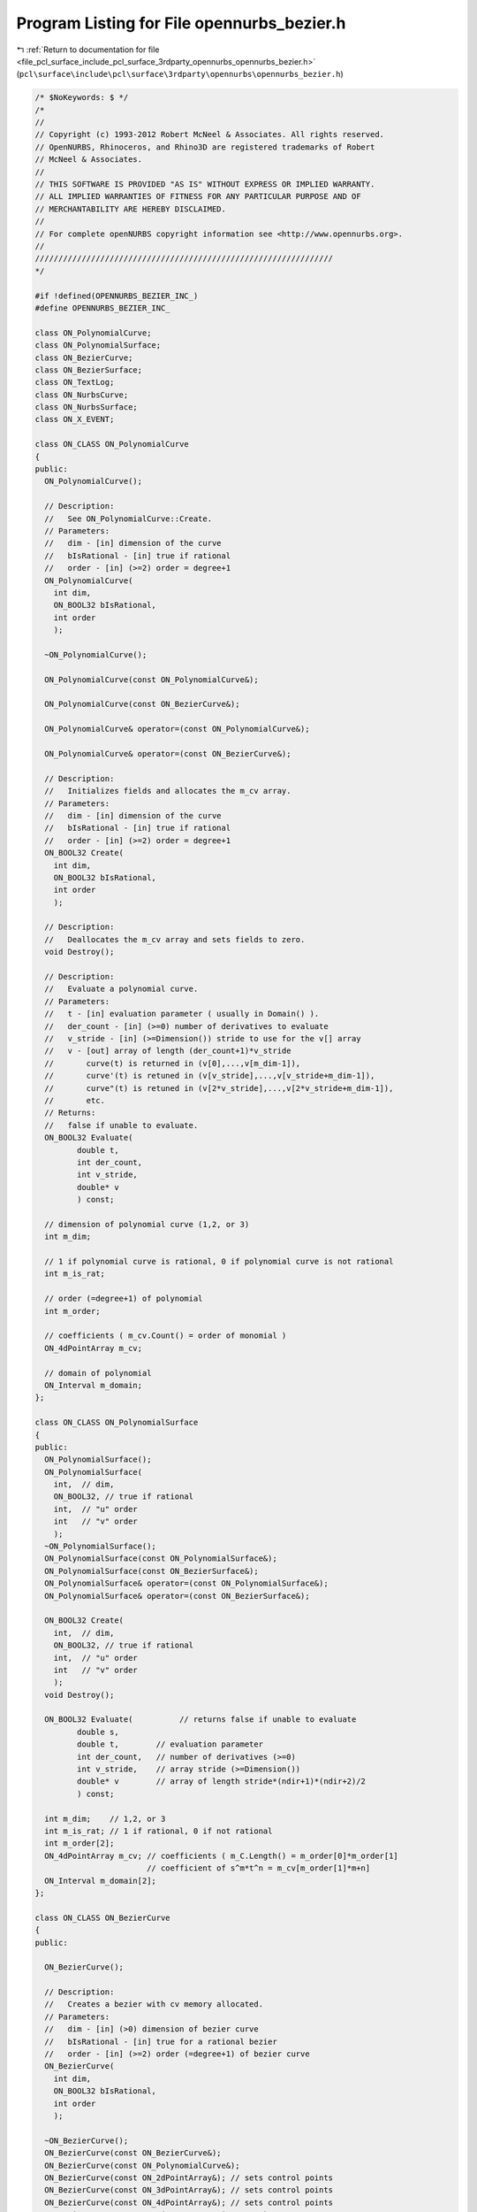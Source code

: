 
.. _program_listing_file_pcl_surface_include_pcl_surface_3rdparty_opennurbs_opennurbs_bezier.h:

Program Listing for File opennurbs_bezier.h
===========================================

|exhale_lsh| :ref:`Return to documentation for file <file_pcl_surface_include_pcl_surface_3rdparty_opennurbs_opennurbs_bezier.h>` (``pcl\surface\include\pcl\surface\3rdparty\opennurbs\opennurbs_bezier.h``)

.. |exhale_lsh| unicode:: U+021B0 .. UPWARDS ARROW WITH TIP LEFTWARDS

.. code-block:: cpp

   /* $NoKeywords: $ */
   /*
   //
   // Copyright (c) 1993-2012 Robert McNeel & Associates. All rights reserved.
   // OpenNURBS, Rhinoceros, and Rhino3D are registered trademarks of Robert
   // McNeel & Associates.
   //
   // THIS SOFTWARE IS PROVIDED "AS IS" WITHOUT EXPRESS OR IMPLIED WARRANTY.
   // ALL IMPLIED WARRANTIES OF FITNESS FOR ANY PARTICULAR PURPOSE AND OF
   // MERCHANTABILITY ARE HEREBY DISCLAIMED.
   //        
   // For complete openNURBS copyright information see <http://www.opennurbs.org>.
   //
   ////////////////////////////////////////////////////////////////
   */
   
   #if !defined(OPENNURBS_BEZIER_INC_)
   #define OPENNURBS_BEZIER_INC_
   
   class ON_PolynomialCurve;
   class ON_PolynomialSurface;
   class ON_BezierCurve;
   class ON_BezierSurface;
   class ON_TextLog;
   class ON_NurbsCurve;
   class ON_NurbsSurface;
   class ON_X_EVENT;
   
   class ON_CLASS ON_PolynomialCurve
   {
   public:
     ON_PolynomialCurve();
   
     // Description:
     //   See ON_PolynomialCurve::Create.
     // Parameters:
     //   dim - [in] dimension of the curve
     //   bIsRational - [in] true if rational
     //   order - [in] (>=2) order = degree+1
     ON_PolynomialCurve(
       int dim,
       ON_BOOL32 bIsRational,
       int order
       );
   
     ~ON_PolynomialCurve();
   
     ON_PolynomialCurve(const ON_PolynomialCurve&);
   
     ON_PolynomialCurve(const ON_BezierCurve&);
   
     ON_PolynomialCurve& operator=(const ON_PolynomialCurve&);
   
     ON_PolynomialCurve& operator=(const ON_BezierCurve&);
   
     // Description:
     //   Initializes fields and allocates the m_cv array. 
     // Parameters:
     //   dim - [in] dimension of the curve
     //   bIsRational - [in] true if rational
     //   order - [in] (>=2) order = degree+1
     ON_BOOL32 Create(
       int dim,
       ON_BOOL32 bIsRational,
       int order
       );
   
     // Description:
     //   Deallocates the m_cv array and sets fields to zero.
     void Destroy();
   
     // Description:
     //   Evaluate a polynomial curve.
     // Parameters:
     //   t - [in] evaluation parameter ( usually in Domain() ).
     //   der_count - [in] (>=0) number of derivatives to evaluate
     //   v_stride - [in] (>=Dimension()) stride to use for the v[] array
     //   v - [out] array of length (der_count+1)*v_stride
     //       curve(t) is returned in (v[0],...,v[m_dim-1]),
     //       curve'(t) is retuned in (v[v_stride],...,v[v_stride+m_dim-1]),
     //       curve"(t) is retuned in (v[2*v_stride],...,v[2*v_stride+m_dim-1]),
     //       etc.
     // Returns:
     //   false if unable to evaluate.
     ON_BOOL32 Evaluate(
            double t,
            int der_count,
            int v_stride,
            double* v
            ) const;
   
     // dimension of polynomial curve (1,2, or 3)
     int m_dim;
   
     // 1 if polynomial curve is rational, 0 if polynomial curve is not rational
     int m_is_rat;
   
     // order (=degree+1) of polynomial
     int m_order;
   
     // coefficients ( m_cv.Count() = order of monomial )
     ON_4dPointArray m_cv;
   
     // domain of polynomial
     ON_Interval m_domain;
   };
   
   class ON_CLASS ON_PolynomialSurface
   {
   public:
     ON_PolynomialSurface();
     ON_PolynomialSurface(
       int,  // dim,
       ON_BOOL32, // true if rational
       int,  // "u" order
       int   // "v" order
       );
     ~ON_PolynomialSurface();
     ON_PolynomialSurface(const ON_PolynomialSurface&);
     ON_PolynomialSurface(const ON_BezierSurface&);
     ON_PolynomialSurface& operator=(const ON_PolynomialSurface&);
     ON_PolynomialSurface& operator=(const ON_BezierSurface&);
   
     ON_BOOL32 Create(
       int,  // dim,
       ON_BOOL32, // true if rational
       int,  // "u" order
       int   // "v" order
       );
     void Destroy();
   
     ON_BOOL32 Evaluate(          // returns false if unable to evaluate
            double s, 
            double t,        // evaluation parameter
            int der_count,   // number of derivatives (>=0)
            int v_stride,    // array stride (>=Dimension())
            double* v        // array of length stride*(ndir+1)*(ndir+2)/2
            ) const;
   
     int m_dim;    // 1,2, or 3
     int m_is_rat; // 1 if rational, 0 if not rational
     int m_order[2];
     ON_4dPointArray m_cv; // coefficients ( m_C.Length() = m_order[0]*m_order[1]
                           // coefficient of s^m*t^n = m_cv[m_order[1]*m+n]
     ON_Interval m_domain[2];
   };
   
   class ON_CLASS ON_BezierCurve
   {
   public:
   
     ON_BezierCurve();
   
     // Description:
     //   Creates a bezier with cv memory allocated.
     // Parameters:
     //   dim - [in] (>0) dimension of bezier curve
     //   bIsRational - [in] true for a rational bezier
     //   order - [in] (>=2) order (=degree+1) of bezier curve
     ON_BezierCurve(
       int dim,
       ON_BOOL32 bIsRational,
       int order
       );
   
     ~ON_BezierCurve();
     ON_BezierCurve(const ON_BezierCurve&);
     ON_BezierCurve(const ON_PolynomialCurve&);
     ON_BezierCurve(const ON_2dPointArray&); // sets control points
     ON_BezierCurve(const ON_3dPointArray&); // sets control points
     ON_BezierCurve(const ON_4dPointArray&); // sets control points
     ON_BezierCurve& operator=(const ON_BezierCurve&);
     ON_BezierCurve& operator=(const ON_PolynomialCurve&);
   
   
     ON_BezierCurve& operator=(const ON_2dPointArray&); // sets control points
     ON_BezierCurve& operator=(const ON_3dPointArray&); // sets control points
     ON_BezierCurve& operator=(const ON_4dPointArray&); // sets control points
   
     bool IsValid() const;
   
     void Dump( ON_TextLog& ) const; // for debugging
   
     // Returns:
     //   Dimension of bezier.
     int Dimension() const;
   
     // Description:
     //   Creates a bezier with cv memory allocated.
     // Parameters:
     //   dim - [in] (>0) dimension of bezier curve
     //   bIsRational - [in] true for a rational bezier
     //   order - [in] (>=2) order (=degree+1) of bezier curve
     // Returns:
     //   true if successful.
     bool Create(
       int dim,
       ON_BOOL32 bIsRational,
       int order
       );
   
     // Description:
     //   Deallocates m_cv memory.
     void Destroy();
   
     void EmergencyDestroy(); // call if memory used by ON_NurbsCurve becomes invalid
   
     // Description:
     //   Loft a bezier curve through a list of points.
     // Parameters:
     //   points - [in] an array of 2 or more points to interpolate
     // Returns:
     //   true if successful
     // Remarks:
     //   The result has order = points.Count() and the loft uses the 
     //   uniform parameterizaton curve( i/(points.Count()-1) ) = points[i].
     bool Loft( 
       const ON_3dPointArray& points
       );
   
     // Description:
     //   Loft a bezier curve through a list of points.
     // Parameters:
     //   pt_dim - [in] dimension of points to interpolate
     //   pt_count - [in] number of points (>=2)
     //   pt_stride - [in] (>=pt_dim) pt[] array stride
     //   pt - [in] array of points
     //   t_stride - [in] (>=1) t[] array stride
     //   t - [in] strictly increasing array of interpolation parameters
     // Returns:
     //   true if successful
     // Remarks:
     //   The result has order = points.Count() and the loft uses the 
     //   parameterizaton curve( t[i] ) = points[i].
     bool Loft(
       int pt_dim,
       int pt_count,
       int pt_stride,
       const double* pt,
       int t_stride,
       const double* t
       );
   
     // Description:
     //   Gets bounding box.
     // Parameters:
     //   box_min - [out] minimum corner of axis aligned bounding box
     //       The box_min[] array must have size m_dim.
     //   box_max - [out] maximum corner of axis aligned bounding box
     //       The box_max[] array must have size m_dim.
     //   bGrowBox - [in] if true, input box_min/box_max must be set
     //      to valid bounding box corners and this box is enlarged to
     //      be the union of the input box and the bezier's bounding
     //      box.
     // Returns:
     //   true if successful.
     bool GetBBox( // returns true if successful
            double* box_min,
            double* box_max,
            int bGrowBox = false
            ) const;
   
     // Description:
     //   Gets bounding box.
     // Parameters:
     //   bbox - [out] axis aligned bounding box returned here.
     //   bGrowBox - [in] if true, input bbox must be a valid
     //      bounding box and this box is enlarged to
     //      be the union of the input box and the 
     //      bezier's bounding box.
     // Returns:
     //   true if successful.
     bool GetBoundingBox(
            ON_BoundingBox& bbox,
            int bGrowBox = false
            ) const;
   
     // Description:
     //   Gets bounding box.
     // Returns:
     //   Axis aligned bounding box.
     ON_BoundingBox BoundingBox() const;
   
     /*
     Description:
       Get tight bounding box of the bezier.
     Parameters:
       tight_bbox - [in/out] tight bounding box
       bGrowBox -[in]  (default=false)     
         If true and the input tight_bbox is valid, then returned
         tight_bbox is the union of the input tight_bbox and the 
         tight bounding box of the bezier curve.
       xform -[in] (default=NULL)
         If not NULL, the tight bounding box of the transformed
         bezier is calculated.  The bezier curve is not modified.
     Returns:
       True if the returned tight_bbox is set to a valid 
       bounding box.
     */
     bool GetTightBoundingBox( 
         ON_BoundingBox& tight_bbox, 
         int bGrowBox = false,
         const ON_Xform* xform = 0
         ) const;
   
     // Description:
     //   Transform the bezier.
     // Parameters:
     //   xform - [in] transformation to apply to bezier
     // Returns:
     //   true if successful.  false if bezier is invalid
     //   and cannot be transformed.
     bool Transform( 
            const ON_Xform& xform
            );
   
     // Description:
     //   Rotates the bezier curve about the specified axis.  A positive
     //   rotation angle results in a counter-clockwise rotation
     //   about the axis (right hand rule).
     // Parameters:
     //   sin_angle - [in] sine of rotation angle
     //   cos_angle - [in] sine of rotation angle
     //   rotation_axis - [in] direction of the axis of rotation
     //   rotation_center - [in] point on the axis of rotation
     // Returns:
     //   true if bezier curve successfully rotated
     // Remarks:
     //   Uses ON_BezierCurve::Transform() function to calculate the result.
     bool Rotate(
           double sin_angle,
           double cos_angle,
           const ON_3dVector& rotation_axis,
           const ON_3dPoint& rotation_center
           );
   
     // Description:
     //   Rotates the bezier curve about the specified axis.  A positive
     //   rotation angle results in a counter-clockwise rotation
     //   about the axis (right hand rule).
     // Parameters:
     //   rotation_angle - [in] angle of rotation in radians
     //   rotation_axis - [in] direction of the axis of rotation
     //   rotation_center - [in] point on the axis of rotation
     // Returns:
     //   true if bezier curve successfully rotated
     // Remarks:
     //   Uses ON_BezierCurve::Transform() function to calculate the result.
     bool Rotate(
           double rotation_angle,
           const ON_3dVector& rotation_axis,
           const ON_3dPoint& rotation_center
           );
   
     // Description:
     //   Translates the bezier curve along the specified vector.
     // Parameters:
     //   translation_vector - [in] translation vector
     // Returns:
     //   true if bezier curve successfully translated
     // Remarks:
     //   Uses ON_BezierCurve::Transform() function to calculate the result.
     bool Translate( 
       const ON_3dVector& translation_vector
       );
   
     // Description:
     //   Scales the bezier curve by the specified facotor.  The scale is
     //   centered at the origin.
     // Parameters:
     //   scale_factor - [in] scale factor
     // Returns:
     //   true if bezier curve successfully scaled
     // Remarks:
     //   Uses ON_BezierCurve::Transform() function to calculate the result.
     bool Scale( 
       double scale_factor
       );
   
     // Returns:
     //   Domain of bezier (always [0,1]).
     ON_Interval Domain() const;
   
     // Description:
     //   Reverses bezier by reversing the order
     //   of the control points.
     bool Reverse();
   
     // Description:
     //   Evaluate point at a parameter.
     // Parameters:
     //   t - [in] evaluation parameter
     // Returns:
     //   Point (location of curve at the parameter t).
     ON_3dPoint  PointAt( 
                   double t 
                   ) const;
   
     // Description:
     //   Evaluate first derivative at a parameter.
     // Parameters:
     //   t - [in] evaluation parameter
     // Returns:
     //   First derivative of the curve at the parameter t.
     // Remarks:
     //   No error handling.
     // See Also:
     //   ON_Curve::Ev1Der
     ON_3dVector DerivativeAt(
                   double t 
                   ) const;
   
     // Description:
     //   Evaluate unit tangent vector at a parameter.
     // Parameters:
     //   t - [in] evaluation parameter
     // Returns:
     //   Unit tangent vector of the curve at the parameter t.
     // Remarks:
     //   No error handling.
     // See Also:
     //   ON_Curve::EvTangent
     ON_3dVector TangentAt(
                   double t 
                   ) const;
   
     // Description:
     //   Evaluate the curvature vector at a parameter.
     // Parameters:
     //   t - [in] evaluation parameter
     // Returns:
     //   curvature vector of the curve at the parameter t.
     // Remarks:
     //   No error handling.
     // See Also:
     //   ON_Curve::EvCurvature
     ON_3dVector CurvatureAt(
                   double t
                   ) const;
   
     // Description:
     //   Evaluate point at a parameter with error checking.
     // Parameters:
     //   t - [in] evaluation parameter
     //   point - [out] value of curve at t
     // Returns:
     //   false if unable to evaluate.
     bool EvPoint(
            double t,
            ON_3dPoint& point
            ) const;
   
     // Description:
     //   Evaluate first derivative at a parameter with error checking.
     // Parameters:
     //   t - [in] evaluation parameter
     //   point - [out] value of curve at t
     //   first_derivative - [out] value of first derivative at t
     // Returns:
     //   false if unable to evaluate.
     bool Ev1Der(
            double t,
            ON_3dPoint& point,
            ON_3dVector& first_derivative
            ) const;
   
     // Description:
     //   Evaluate second derivative at a parameter with error checking.
     // Parameters:
     //   t - [in] evaluation parameter
     //   point - [out] value of curve at t
     //   first_derivative - [out] value of first derivative at t
     //   second_derivative - [out] value of second derivative at t
     // Returns:
     //   false if unable to evaluate.
     bool Ev2Der(
            double t,
            ON_3dPoint& point,
            ON_3dVector& first_derivative,
            ON_3dVector& second_derivative
            ) const;
   
     /*
     Description:
       Evaluate unit tangent at a parameter with error checking.
     Parameters:
       t - [in] evaluation parameter
       point - [out] value of curve at t
       tangent - [out] value of unit tangent
     Returns:
       false if unable to evaluate.
     See Also:
       ON_Curve::TangentAt
       ON_Curve::Ev1Der
     */
     bool EvTangent(
            double t,
            ON_3dPoint& point,
            ON_3dVector& tangent
            ) const;
   
     /*
     Description:
       Evaluate unit tangent and curvature at a parameter with error checking.
     Parameters:
       t - [in] evaluation parameter
       point - [out] value of curve at t
       tangent - [out] value of unit tangent
       kappa - [out] value of curvature vector
     Returns:
       false if unable to evaluate.
     */
     bool EvCurvature(
            double t,
            ON_3dPoint& point,
            ON_3dVector& tangent,
            ON_3dVector& kappa
            ) const;
   
     // Description:
     //   Evaluate a bezier.
     // Parameters:
     //   t - [in] evaluation parameter (usually 0 <= t <= 1)
     //   der_count - [in] (>=0) number of derivatives to evaluate
     //   v_stride - [in] (>=m_dim) stride to use for the v[] array
     //   v - [out] array of length (der_count+1)*v_stride
     //       bez(t) is returned in (v[0],...,v[m_dim-1]),
     //       bez'(t) is retuned in (v[v_stride],...,v[v_stride+m_dim-1]),
     //       bez"(t) is retuned in (v[2*v_stride],...,v[2*v_stride+m_dim-1]),
     //       etc.
     // Returns:
     //   true if successful
     bool Evaluate(
            double t,
            int der_count,
            int v_stride,
            double* v
            ) const;
   
     // Description:
     //   Get ON_NurbsCurve form of a bezier.
     // Parameters:
     //   nurbs_curve - [out] NURBS curve form of a bezier.
     //       The domain is [0,1].
     // Returns:
     //   true if successful
     bool GetNurbForm( 
       ON_NurbsCurve& nurbs_curve
       ) const;
   
     // Returns:
     //   true if bezier is rational.
     bool IsRational() const;
     
     // Returns:
     //   Number of doubles per control vertex.
     //   (= IsRational() ? Dim()+1 : Dim())
     int CVSize() const;
   
     // Returns:
     //   Number of control vertices in the bezier.
     //   This is always the same as the order of the bezier.
     int CVCount() const;
     
     // Returns:
     //   Order of the bezier. (order=degree+1)
     int Order() const;        // order = degree + 1
     
     // Returns:
     //   Degree of the bezier. (degree=order-1)
     int Degree() const;
   
     /*
     Description:
       Expert user function to get a pointer to control vertex
       memory.  If you are not an expert user, please use
       ON_BezierCurve::GetCV( ON_3dPoint& ) or 
       ON_BezierCurve::GetCV( ON_4dPoint& ).
     Parameters:
       cv_index - [in] (0 <= cv_index < m_order)
     Returns:
       Pointer to control vertex.
     Remarks:
       If the Bezier curve is rational, the format of the 
       returned array is a homogeneos rational point with
       length m_dim+1.  If the Bezier curve is not rational, 
       the format of the returned array is a nonrational 
       euclidean point with length m_dim.
     See Also
       ON_BezierCurve::CVStyle
       ON_BezierCurve::GetCV
       ON_BezierCurve::Weight
     */
     double* CV(
           int cv_index
           ) const;
   
     /*
     Description:
       Returns the style of control vertices in the m_cv array.
     Returns:
       @untitled table
       ON::not_rational                m_is_rat is false
       ON::homogeneous_rational        m_is_rat is true
     */
     ON::point_style CVStyle() const;
   
     // Parameters:
     //   cv_index - [in] control vertex index (0<=i<m_order)
     // Returns:
     //   Weight of the i-th control vertex.
     double Weight(
           int cv_index
           ) const;
   
     // Description:
     //   Set weight of a control vertex.
     // Parameters:
     //   cv_index - [in] control vertex index (0 <= cv_index < m_order)
     //   weight - [in] weight
     // Returns:
     //   true if the weight can be set.  If weight is not 1 and
     //   the bezier is not rational, then false is returned.
     //   Use ON_BezierCurve::MakeRational to make a bezier curve
     //   rational.
     // See Also:
     //   ON_BezierCurve::SetCV, ON_BezierCurve::MakeRational,
     //   ON_BezierCurve::IsRational, ON_BezierCurve::Weight
     bool SetWeight(
           int cv_index,
           double weight
           );
   
     // Description:
     //   Set control vertex
     // Parameters:
     //   cv_index - [in] control vertex index (0 <= cv_index < m_order)
     //   pointstyle - [in] specifes what kind of values are passed
     //      in the cv array.
     //        ON::not_rational 
     //          cv[] is an array of length m_dim that defines
     //          a euclidean (world coordinate) point
     //        ON::homogeneous_rational
     //          cv[] is an array of length (m_dim+1) that defines
     //          a rational homogeneous point.
     //        ON::euclidean_rational
     //          cv[] is an array of length (m_dim+1).  The first
     //          m_dim values define the euclidean (world coordinate) 
     //          location of the point.  cv[m_dim] is the weight
     //        ON::intrinsic_point_style
     //          If m_is_rat is true, cv[] has ON::homogeneous_rational
     //          point style.  If m_is_rat is false, cv[] has 
     //          ON::not_rational point style.
     //   cv - [in] array with control vertex value.
     // Returns:
     //   true if the point can be set.
     bool SetCV(
           int cv_index,
           ON::point_style pointstyle,
           const double* cv
           );
   
     // Description:
     //   Set location of a control vertex.
     // Parameters:
     //   cv_index - [in] control vertex index (0 <= cv_index < m_order)
     //   point - [in] control vertex location.  If the bezier
     //      is rational, the weight will be set to 1.
     // Returns:
     //   true if successful.
     // See Also:
     //   ON_BezierCurve::CV, ON_BezierCurve::SetCV,
     //   ON_BezierCurve::SetWeight, ON_BezierCurve::Weight
     bool SetCV(
           int cv_index,
           const ON_3dPoint& point
           );
   
     // Description:
     //   Set value of a control vertex.
     // Parameters:
     //   cv_index - [in] control vertex index (0 <= cv_index < m_order)
     //   point - [in] control vertex value.  If the bezier
     //      is not rational, the euclidean location of
     //      homogenoeous point will be used.
     // Returns:
     //   true if successful.
     // See Also:
     //   ON_BezierCurve::CV, ON_BezierCurve::SetCV,
     //   ON_BezierCurve::SetWeight, ON_BezierCurve::Weight
     bool SetCV(
           int cv_index,
           const ON_4dPoint& point
           );
   
     // Description:
     //   Get location of a control vertex.
     // Parameters:
     //   cv_index - [in] control vertex index (0 <= cv_index < m_order)
     //   pointstyle - [in] specifes what kind of values to get
     //        ON::not_rational 
     //          cv[] is an array of length m_dim that defines
     //          a euclidean (world coordinate) point
     //        ON::homogeneous_rational
     //          cv[] is an array of length (m_dim+1) that defines
     //          a rational homogeneous point.
     //        ON::euclidean_rational
     //          cv[] is an array of length (m_dim+1).  The first
     //          m_dim values define the euclidean (world coordinate) 
     //          location of the point.  cv[m_dim] is the weight
     //        ON::intrinsic_point_style
     //          If m_is_rat is true, cv[] has ON::homogeneous_rational
     //          point style.  If m_is_rat is false, cv[] has 
     //          ON::not_rational point style.
     //   cv - [out] array with control vertex value.
     // Returns:
     //   true if successful.  false if cv_index is invalid.
     bool GetCV(
           int cv_index,
           ON::point_style pointstyle,
           double* cv
           ) const;
   
     // Description:
     //   Get location of a control vertex.
     // Parameters:
     //   cv_index - [in] control vertex index (0 <= cv_index < m_order)
     //   point - [out] Location of control vertex.  If the bezier
     //      is rational, the euclidean location is returned.
     // Returns:
     //   true if successful.
     bool GetCV(
           int cv_index,
           ON_3dPoint& point
           ) const;
   
     // Description:
     //   Get value of a control vertex.
     // Parameters:
     //   cv_index - [in] control vertex index (0 <= cv_index < m_order)
     //   point - [out] Homogenous value of control vertex.
     //      If the bezier is not rational, the weight is 1.
     // Returns:
     //   true if successful.
     bool GetCV(
           int cv_index,
           ON_4dPoint& point
           ) const;
   
     // Description:
     //   Zeros control vertices and, if rational, sets weights to 1.
     bool ZeroCVs(); 
   
     // Description:
     //   Make beizer rational.
     // Returns:
     //   true if successful.
     // See Also:
     //   ON_Bezier::MakeNonRational
     bool MakeRational();
   
     // Description:
     //   Make beizer not rational by setting all control
     //   vertices to their euclidean locations and setting
     //   m_is_rat to false.
     // See Also:
     //   ON_Bezier::MakeRational
     bool MakeNonRational();
   
     // Description:
     //   Increase degree of bezier.
     // Parameters:
     //   desired_degree - [in]
     // Returns:
     //   true if successful.  false if desired_degree < current degree.
     bool IncreaseDegree(
             int desired_degree
             );
   
     // Description:
     //   Change dimension of bezier.
     // Parameters:
     //   desired_dimension - [in]
     // Returns:
     //   true if successful.  false if desired_dimension < 1
     bool ChangeDimension(
             int desired_dimension
             );
   
     /////////////////////////////////////////////////////////////////
     // Tools for managing CV and knot memory
   
     // Description:
     //   Make sure m_cv array has a certain length.
     // Parameters:
     //   desired_cv_capacity - [in] minimum length of m_cv array.
     // Returns:
     //   true if successful.
     bool ReserveCVCapacity(
       int desired_cv_capacity
       );
   
     // Description:
     //   Trims (or extends) the bezier so the bezier so that the 
     //   result starts bezier(interval[0]) and ends at 
     //   bezier(interval[1]) (Evaluation performed on input bezier.)
     // Parameters:
     //   interval -[in]
     // Example:
     //   An interval of [0,1] leaves the bezier unchanged.  An
     //   interval of [0.5,1] would trim away the left half.  An
     //   interval of [0.0,2.0] would extend the right end.
     bool Trim( 
       const ON_Interval& interval 
       );
   
     // Description:
     //   Split() divides the Bezier curve at the specified parameter.
     //   The parameter must satisfy 0 < t < 1.  You may pass *this as
     //   one of the curves to be returned.
     // Parameters:
     //   t - [in] (0 < t < 1 ) parameter to split at
     //   left_side - [out]
     //   right_side - [out]  
     // Example:
     //       ON_BezierCurve crv = ...;
     //       ON_BezierCurve right_side;
     //       crv.Split( 0.5, crv, right_side );
     //   would split crv at the 1/2, put the left side in crv,
     //   and return the right side in right_side.
     bool Split( 
            double t,
            ON_BezierCurve& left_side,
            ON_BezierCurve& right_side
            ) const;
   
     // Description:
     //   returns the length of the control polygon
     double ControlPolygonLength() const;
   
     /*
     Description:
       Use a linear fractional tranformation for [0,1] to reparameterize
       the bezier.  The locus of the curve is not changed, but the
       parameterization is changed.
     Parameters:
       c - [in]
         reparameterization constant (generally speaking, c should be > 0).
         If c != 1, then the returned bezier will be rational.
     Returns:
       true if successful.
     Remarks:
       The reparameterization is performed by composing the input Bezier with
       the function lambda: [0,1] -> [0,1] given by
   
             t ->  c*t / ( (c-1)*t + 1 )
   
       Note that lambda(0) = 0, lambda(1) = 1, lambda'(t) > 0, 
       lambda'(0) = c and lambda'(1) = 1/c.
   
       If the input Bezier has control vertices {B_0, ..., B_d}, then the 
       output Bezier has control vertices 
   
             (B_0, ... c^i * B_i, ..., c^d * B_d).
   
       To derive this formula, simply compute the i-th Bernstein polynomial
       composed with lambda().
   
       The inverse parameterization is given by 1/c.  That is, the 
       cumulative effect of the two calls
   
             Reparameterize(c)
             Reparameterize(1.0/c)
   
       is to leave the bezier unchanged.
     See Also:
       ON_Bezier::ScaleConrolPoints
     */
     bool Reparameterize(
             double c
             );
   
     // misspelled function name is obsolete
     ON_DEPRECATED bool Reparametrize(double);
   
     /*
     Description:
       Scale a rational Bezier's control vertices to set a weight to a 
       specified value.
     Parameters:
       i - [in] (0 <= i < order)
       w - [in] w != 0.0
     Returns:
       True if successful.  The i-th control vertex will have weight w.
     Remarks:
       Each control point is multiplied by w/w0, where w0 is the
       input value of Weight(i).
     See Also:
       ON_Bezier::Reparameterize
       ON_Bezier::ChangeWeights
     */
     bool ScaleConrolPoints( 
             int i, 
             double w
             );
   
     /*
     Description:
       Use a combination of scaling and reparameterization to set two 
       rational Bezier weights to specified values.
     Parameters:
       i0 - [in] control point index (0 <= i0 < order, i0 != i1)
       w0 - [in] Desired weight for i0-th control point
       i1 - [in] control point index (0 <= i1 < order, i0 != i1)
       w1 - [in] Desired weight for i1-th control point
     Returns:
       True if successful.  The returned bezier has the same locus but
       probably has a different parameterization.
     Remarks:
       The i0-th cv will have weight w0 and the i1-rst cv will have 
       weight w1.  If v0 and v1 are the cv's input weights, 
       then  v0, v1, w0 and w1 must all be nonzero, and w0*v0 
       and w1*v1 must have the same sign.
   
       The equations
   
             s * r^i0 = w0/v0
             s * r^i1 = w1/v1
   
       determine the scaling and reparameterization necessary to 
       change v0,v1 to w0,w1. 
   
       If the input Bezier has control vertices 
       
             (B_0, ..., B_d),
   
       then the output Bezier has control vertices 
       
             (s*B_0, ... s*r^i * B_i, ..., s*r^d * B_d).
     See Also:
       ON_Bezier::Reparameterize
       ON_Bezier::ScaleConrolPoints
     */
     bool ChangeWeights(
             int i0, 
             double w0, 
             int i1, 
             double w1
             );
   
     /////////////////////////////////////////////////////////////////
     // Implementation
   public:
     // NOTE: These members are left "public" so that expert users may efficiently
     //       create bezier curves using the default constructor and borrow the
     //       knot and CV arrays from their native NURBS representation.
     //       No technical support will be provided for users who access these
     //       members directly.  If you can't get your stuff to work, then use
     //       the constructor with the arguments and the SetKnot() and SetCV()
     //       functions to fill in the arrays.
   
   
     // dimension of bezier (>=1)
     int m_dim;
   
     // 1 if bezier is rational, 0 if bezier is not rational
     int m_is_rat;
   
     // order = degree+1
     int m_order;
   
     // Number of doubles per cv ( >= ((m_is_rat)?m_dim+1:m_dim) )
     int m_cv_stride;
   
     // The i-th cv begins at cv[i*m_cv_stride].
     double* m_cv;
   
     // Number of doubles in m_cv array.  If m_cv_capacity is zero
     // and m_cv is not NULL, an expert user is managing the m_cv
     // memory.  ~ON_BezierCurve will not deallocate m_cv unless
     // m_cv_capacity is greater than zero.
     int m_cv_capacity;
   
   #if 8 == ON_SIZEOF_POINTER
     // pad to a multiple of 8 bytes so custom allocators
     // will keep m_cv aligned and tail-padding reuse will
     // not be an issue.
     int m_reserved_ON_BezierCurve;
   #endif
   };
   
   
   class ON_CLASS ON_BezierSurface
   {
   public:
     ON_BezierSurface();
     ON_BezierSurface(
       int dim,
       int is_rat,
       int order0,
       int order1
       );
   
     ~ON_BezierSurface();
     ON_BezierSurface(const ON_BezierSurface&);
     ON_BezierSurface(const ON_PolynomialSurface&);
     ON_BezierSurface& operator=(const ON_BezierSurface&);
     ON_BezierSurface& operator=(const ON_PolynomialSurface&);
   
     bool IsValid() const;
     void Dump( ON_TextLog& ) const; // for debugging
     int Dimension() const;
   
     bool Create(
       int dim,
       int is_rat,
       int order0,
       int order1
       );
   
     void Destroy();
     void EmergencyDestroy(); // call if memory used by ON_NurbsCurve becomes invalid
   
     /*
     Description:
       Loft a bezier surface through a list of bezier curves.
     Parameters:
       curve_list - [in]  list of curves that have the same degree.
     Returns:
       True if successful.
     */
     bool Loft( const ON_ClassArray<ON_BezierCurve>& curve_list );
   
     /*
     Description:
       Loft a bezier surface through a list of bezier curves.
     Parameters:
       curve_count - [in] number of curves in curve_list
       curve_list - [in]  array of pointers to curves that have the same degree.
     Returns:
       True if successful.
     */
     bool Loft( 
       int count, 
       const ON_BezierCurve* const* curve_list 
       );
   
     bool GetBBox(        // returns true if successful
            double*,      // minimum
            double*,      // maximum
            int bGrowBox = false  // true means grow box
            ) const;
   
     bool GetBoundingBox(
           ON_BoundingBox& bbox,
           int bGrowBox
           ) const;
   
     ON_BoundingBox BoundingBox() const;
   
     bool Transform( 
            const ON_Xform&
            );
   
     // Description:
     //   Rotates the bezier surface about the specified axis.  A positive
     //   rotation angle results in a counter-clockwise rotation
     //   about the axis (right hand rule).
     // Parameters:
     //   sin_angle - [in] sine of rotation angle
     //   cos_angle - [in] sine of rotation angle
     //   rotation_axis - [in] direction of the axis of rotation
     //   rotation_center - [in] point on the axis of rotation
     // Returns:
     //   true if bezier surface successfully rotated
     // Remarks:
     //   Uses ON_BezierSurface::Transform() function to calculate the result.
     bool Rotate(
           double sin_angle,
           double cos_angle,
           const ON_3dVector& rotation_axis,
           const ON_3dPoint& rotation_center
           );
   
     // Description:
     //   Rotates the bezier surface about the specified axis.  A positive
     //   rotation angle results in a counter-clockwise rotation
     //   about the axis (right hand rule).
     // Parameters:
     //   rotation_angle - [in] angle of rotation in radians
     //   rotation_axis - [in] direction of the axis of rotation
     //   rotation_center - [in] point on the axis of rotation
     // Returns:
     //   true if bezier surface successfully rotated
     // Remarks:
     //   Uses ON_BezierSurface::Transform() function to calculate the result.
     bool Rotate(
           double rotation_angle,
           const ON_3dVector& rotation_axis,
           const ON_3dPoint& rotation_center
           );
   
     // Description:
     //   Translates the bezier surface along the specified vector.
     // Parameters:
     //   translation_vector - [in] translation vector
     // Returns:
     //   true if bezier surface successfully translated
     // Remarks:
     //   Uses ON_BezierSurface::Transform() function to calculate the result.
     bool Translate( 
       const ON_3dVector& translation_vector
       );
   
     // Description:
     //   Scales the bezier surface by the specified facotor.  The scale is
     //   centered at the origin.
     // Parameters:
     //   scale_factor - [in] scale factor
     // Returns:
     //   true if bezier surface successfully scaled
     // Remarks:
     //   Uses ON_BezierSurface::Transform() function to calculate the result.
     bool Scale( 
       double scale_factor
       );
   
     ON_Interval Domain(
       int // 0 = "u" domain, 1 = "v" domain
       ) const;
   
     bool Reverse( int );  // reverse parameterizatrion
                           // Domain changes from [a,b] to [-b,-a]
     
     bool Transpose(); // transpose surface parameterization (swap "s" and "t")
   
     bool Evaluate( // returns false if unable to evaluate
            double, double, // evaluation parameter
            int,            // number of derivatives (>=0)
            int,            // array stride (>=Dimension())
            double*         // array of length stride*(ndir+1)*(ndir+2)/2
            ) const;
   
     ON_3dPoint PointAt(double s, double t) const;
   
     bool GetNurbForm( ON_NurbsSurface& ) const;
   
     bool IsRational() const;  // true if NURBS curve is rational
     
     int CVSize() const;       // number of doubles per control vertex 
                   // = IsRational() ? Dim()+1 : Dim()
     
     int Order(        // order = degree + 1
           int // dir
           ) const;
     
     int Degree(       // degree = order - 1
           int // dir
           ) const;
   
     /*
     Description:
       Expert user function to get a pointer to control vertex
       memory.  If you are not an expert user, please use
       ON_BezierSurface::GetCV( ON_3dPoint& ) or 
       ON_BezierSurface::GetCV( ON_4dPoint& ).
     Parameters:
       cv_index0 - [in] (0 <= cv_index0 < m_order[0])
       cv_index1 - [in] (0 <= cv_index1 < m_order[1])
     Returns:
       Pointer to control vertex.
     Remarks:
       If the Bezier surface is rational, the format of the 
       returned array is a homogeneos rational point with
       length m_dim+1.  If the Bezier surface is not rational, 
       the format of the returned array is a nonrational 
       euclidean point with length m_dim.
     See Also
       ON_BezierSurface::CVStyle
       ON_BezierSurface::GetCV
       ON_BezierSurface::Weight
     */
     double* CV(
           int cv_index0,
           int cv_index1
           ) const;
   
     /*
     Description:
       Returns the style of control vertices in the m_cv array.
     Returns:
       @untitled table
       ON::not_rational                m_is_rat is false
       ON::homogeneous_rational        m_is_rat is true
     */
     ON::point_style CVStyle() const;
   
     double Weight(        // get value of control vertex weight
           int,int          // CV index ( >= 0 and < CVCount() )
           ) const;
   
     bool SetWeight(      // set value of control vertex weight
           int,int,         // CV index ( >= 0 and < CVCount() )
           double
           );
   
     bool SetCV(              // set a single control vertex
           int,int,         // CV index ( >= 0 and < CVCount() )
           ON::point_style, // style of input point
           const double*     // value of control vertex
           );
   
     bool SetCV(               // set a single control vertex
           int,int,         // CV index ( >= 0 and < CVCount() )
           const ON_3dPoint& // value of control vertex
                              // If NURBS is rational, weight
                              // will be set to 1.
           );
   
     bool SetCV(              // set a single control vertex
           int,int,         // CV index ( >= 0 and < CVCount() )
           const ON_4dPoint& // value of control vertex
                             // If NURBS is not rational, euclidean
                             // location of homogeneous point will
                             // be used.
           );
   
     bool GetCV(              // get a single control vertex
           int,int,          // CV index ( >= 0 and < CVCount() )
           ON::point_style, // style to use for output point
           double*           // array of length >= CVSize()
           ) const;
   
     bool GetCV(              // get a single control vertex
           int,int,         // CV index ( >= 0 and < CVCount() )
           ON_3dPoint&      // gets euclidean cv when NURBS is rational
           ) const;
   
     bool GetCV(              // get a single control vertex
           int,int,         // CV index ( >= 0 and < CVCount() )
           ON_4dPoint&      // gets homogeneous cv
           ) const;
   
     bool ZeroCVs(); // zeros control vertices and, if rational, sets weights to 1
   
     bool MakeRational();
   
     bool MakeNonRational();
   
     bool Split( 
            int, // 0 split at "u"=t, 1= split at "v"=t
            double, // t = splitting parameter must 0 < t < 1
            ON_BezierSurface&, // west/south side returned here (can pass *this)
            ON_BezierSurface&  // east/north side returned here (can pass *this)
            ) const;
   
     bool Trim(
          int dir,
          const ON_Interval& domain
          );
   
     // returns the isocurve.  
     ON_BezierCurve* IsoCurve(
          int dir,    // 0 first parameter varies and second parameter is constant
                      //   e.g., point on IsoCurve(0,c) at t is srf(t,c)
                      // 1 first parameter is constant and second parameter varies
                      //   e.g., point on IsoCurve(1,c) at t is srf(c,t)
          double c,    // value of constant parameter
          ON_BezierCurve* iso=NULL // When NULL result is constructed on the heap.
          ) const;
   
     bool IsSingular( // true if surface side is collapsed to a point
            int        // side of parameter space to test
                      // 0 = south, 1 = east, 2 = north, 3 = west
            ) const;
    
   
     /////////////////////////////////////////////////////////////////
     // Tools for managing CV and knot memory
     bool ReserveCVCapacity(
       int // number of doubles to reserve
       );
   
     /////////////////////////////////////////////////////////////////
     // Implementation
   public:
     // NOTE: These members are left "public" so that expert users may efficiently
     //       create bezier curves using the default constructor and borrow the
     //       knot and CV arrays from their native NURBS representation.
     //       No technical support will be provided for users who access these
     //       members directly.  If you can't get your stuff to work, then use
     //       the constructor with the arguments and the SetKnot() and SetCV()
     //       functions to fill in the arrays.
   
   
     int     m_dim;           // >= 1
     int     m_is_rat;        // 0 = no, 1 = yes
     int     m_order[2];      // order = degree+1 >= 2
     int     m_cv_stride[2];  
     double* m_cv;
     int     m_cv_capacity;   // if 0, then destructor does not free m_cv
   #if 8 == ON_SIZEOF_POINTER
     // pad to a multiple of 8 bytes so custom allocators
     // will keep m_cv aligned and tail-padding reuse will
     // not be an issue.
     int m_reserved_ON_BezierSurface;
   #endif
   };
   
   
   
   
   class ON_CLASS ON_BezierCage
   {
   public:
     ON_BezierCage();
   
     ON_BezierCage(
       int dim,
       bool is_rat,
       int order0,
       int order1,
       int order2
       );
   
   
     /*
     Description:
       Construct a bezier volume that maps the unit cube
       to a bounding box.
     Parameters:
       bbox - [in] target bounding box
       order0 - [in]
       order1 - [in]
       order2 - [in]
     */
     ON_BezierCage( 
       const ON_BoundingBox& bbox,
       int order0,
       int order1,
       int order2
       );
   
   
     /*
     Description:
       Construct a bezier volume that maps the unit cube
       to an eight sided box.
     Parameters:
       box_corners - [in] 8 points that define corners of the
                          target volume.
   
               7______________6
               |\             |\
               | \            | \
               |  \ _____________\
               |   4          |   5
               |   |          |   |
               |   |          |   |
               3---|----------2   |
               \   |          \   |
                \  |t          \  |
               s \ |            \ |
                  \0_____________\1
                          r
   
       order0 - [in]
       order1 - [in]
       order2 - [in]
     */
     ON_BezierCage( 
       const ON_3dPoint* box_corners,
       int order0,
       int order1,
       int order2
       );
   
     ~ON_BezierCage();
   
     ON_BezierCage(const ON_BezierCage& src);
   
     ON_BezierCage& operator=(const ON_BezierCage& src);
   
   
     /*
     Description:
       Tests class to make sure members are correctly initialized.
     Returns:
       True if the orders are all >= 2, dimension is positive,
       and the rest of the members have settings that are
       valid for the orders and dimension.
     */
     bool IsValid() const;
   
     void Dump( ON_TextLog& text_log) const;
   
   
     /*
     Description:
       The dimension of the image of the bazier volume map.
       This is generally three, but can be any positive
       integer.
     Returns:
       Dimesion of the image space.
     */
     int Dimension() const;
   
   
     /*
     Description:
       Creates a bezier volume with specified orders.
     Parameters:
       dim - [in]
       is_rat - [in]
       order0 - [in]
       order1 - [in]
       order2 - [in]
     Returns:
       True if input was valid and creation succeeded.
     */
     bool Create(
       int dim,
       bool is_rat,
       int order0,
       int order1,
       int order2
       );
   
     /*
     Description:
       Create a Bezier volume with corners defined by a bounding box.
     Parameters:
       bbox - [in] target bounding box - the bezier will
                  map the unit cube onto this bounding box.
       order0 - [in]
       order1 - [in]
       order2 - [in]
     */
     bool Create(
       const ON_BoundingBox& bbox,
       int order0,
       int order1,
       int order2
       );
   
     /*
     Description:
       Create a bezier volume from a 3d box
     Parameters:
       box_corners - [in] 8 points that define corners of the volume
   
               7______________6
               |\             |\
               | \            | \
               |  \ _____________\
               |   4          |   5
               |   |          |   |
               |   |          |   |
               3---|----------2   |
               \   |          \   |
                \  |t          \  |
               s \ |            \ |
                  \0_____________\1
                          r
   
     */
     bool Create(
       const ON_3dPoint* box_corners,
       int order0,
       int order1,
       int order2
       );
   
   
     /*
     Description:
       Frees the CV array and sets all members to zero.
     */
     void Destroy();
   
     /*
     Description:
       Sets all members to zero.  Does not free the CV array
       even when m_cv is not NULL.  Generally used when the
       CVs were allocated from a memory pool that no longer
       exists and the free done in ~ON_BezierCage would
       cause a crash.
     */
     void EmergencyDestroy();
   
   
     /*
     Description:
       Reads the definition of this class from an
       archive previously saved by ON_BezierVolue::Write.
     Parameters:
       archive - [in] target archive
     Returns:
       True if successful.
     */
     bool Read(ON_BinaryArchive& archive);
   
     /*
     Description:
       Saves the definition of this class in serial binary
       form that can be read by ON_BezierVolue::Read.
     Parameters:
       archive - [in] target archive
     Returns:
       True if successful.
     */
     bool Write(ON_BinaryArchive& archive) const;
   
   
     /*
     Description:
       Gets the axis aligned bounding box that contains
       the bezier's control points.  The bezier volume
       maps the unit cube into this box.
     Parameters:
       boxmin - [in] array of Dimension() doubles
       boxmax - [in] array of Dimension() doubles
       bGrowBox =  [in] if true and the input is a valid box
                             then the input box is grown to
                             include this object's bounding box.
     Returns:
       true if successful.
     */
     bool GetBBox(
            double* boxmin,
            double* boxmax,
            int bGrowBox = false 
            ) const;
   
     bool Transform( 
            const ON_Xform& xform
            );
   
     // Description:
     //   Rotates the bezier surface about the specified axis.  A positive
     //   rotation angle results in a counter-clockwise rotation
     //   about the axis (right hand rule).
     // Parameters:
     //   sin_angle - [in] sine of rotation angle
     //   cos_angle - [in] sine of rotation angle
     //   rotation_axis - [in] direction of the axis of rotation
     //   rotation_center - [in] point on the axis of rotation
     // Returns:
     //   true if bezier surface successfully rotated
     // Remarks:
     //   Uses ON_BezierCage::Transform() function to calculate the result.
     bool Rotate(
           double sin_angle,
           double cos_angle,
           const ON_3dVector& rotation_axis,
           const ON_3dPoint& rotation_center
           );
   
     // Description:
     //   Rotates the bezier surface about the specified axis.  A positive
     //   rotation angle results in a counter-clockwise rotation
     //   about the axis (right hand rule).
     // Parameters:
     //   rotation_angle - [in] angle of rotation in radians
     //   rotation_axis - [in] direction of the axis of rotation
     //   rotation_center - [in] point on the axis of rotation
     // Returns:
     //   true if bezier surface successfully rotated
     // Remarks:
     //   Uses ON_BezierCage::Transform() function to calculate the result.
     bool Rotate(
           double rotation_angle,
           const ON_3dVector& rotation_axis,
           const ON_3dPoint& rotation_center
           );
   
     // Description:
     //   Translates the bezier surface along the specified vector.
     // Parameters:
     //   translation_vector - [in] translation vector
     // Returns:
     //   true if bezier surface successfully translated
     // Remarks:
     //   Uses ON_BezierCage::Transform() function to calculate the result.
     bool Translate( 
       const ON_3dVector& translation_vector
       );
   
     // Description:
     //   Scales the bezier surface by the specified facotor.  The scale is
     //   centered at the origin.
     // Parameters:
     //   scale_factor - [in] scale factor
     // Returns:
     //   true if bezier surface successfully scaled
     // Remarks:
     //   Uses ON_BezierCage::Transform() function to calculate the result.
     bool Scale( 
       double scale_factor
       );
   
     ON_Interval Domain(
       int // 0 = "u" domain, 1 = "v" domain, 2 = "w" domain
       ) const;
   
     // returns false if unable to evaluate
     bool Evaluate( 
            double r, 
            double s, 
            double t,
            int der_count,
            int v_stride,
            double* v        // array of length stride*(ndir+1)*(ndir+2)/2
            ) const;
   
     /*
     Description:
       Evaluates bezer volume map.
     Parameters:
       rst - [in]
     Returns:
       Value of the bezier volume map at (r,s,t).
     */
     ON_3dPoint PointAt(
            double r, 
            double s, 
            double t
            ) const;
   
     /*
     Description:
       Evaluates bezer volume map.
     Parameters:
       rst - [in]
     Returns:
       Value of the bezier volume map at (rst.x,rst.y,rst.z).
     */
     ON_3dPoint PointAt(
            ON_3dPoint rst
            ) const;
   
     bool IsRational() const;  // true if NURBS curve is rational
     
     bool IsSingular( // true if surface side is collapsed to a point
           int        // side of parameter space to test
                      // 0 = south, 1 = east, 2 = north, 3 = west
           ) const;
   
     int CVSize() const;       // number of doubles per control vertex 
                   // = IsRational() ? Dim()+1 : Dim()
     
     int Order(        // order = degree + 1
           int // dir
           ) const;
     
     int Degree(       // degree = order - 1
           int // dir
           ) const;
   
     /*
     Description:
       Expert user function to get a pointer to control vertex
       memory.  If you are not an expert user, please use
       ON_BezierCage::GetCV( ON_3dPoint& ) or 
       ON_BezierCage::GetCV( ON_4dPoint& ).
     Parameters:
       cv_index0 - [in] (0 <= cv_index0 < m_order[0])
       cv_index1 - [in] (0 <= cv_index1 < m_order[1])
     Returns:
       Pointer to control vertex.
     Remarks:
       If the Bezier surface is rational, the format of the 
       returned array is a homogeneos rational point with
       length m_dim+1.  If the Bezier surface is not rational, 
       the format of the returned array is a nonrational 
       euclidean point with length m_dim.
     See Also
       ON_BezierCage::CVStyle
       ON_BezierCage::GetCV
       ON_BezierCage::Weight
     */
     double* CV(
           int i,
           int j,
           int k
           ) const;
   
     /*
     Description:
       Returns the style of control vertices in the m_cv array.
     Returns:
       @untitled table
       ON::not_rational                m_is_rat is false
       ON::homogeneous_rational        m_is_rat is true
     */
     ON::point_style CVStyle() const;
   
     double Weight(        // get value of control vertex weight
           int i,
           int j,
           int k
           ) const;
   
     bool SetWeight(      // set value of control vertex weight
           int i,
           int j,
           int k,
           double w
           );
   
     bool SetCV(              // set a single control vertex
           int i,
           int j,
           int k,
           ON::point_style, // style of input point
           const double*     // value of control vertex
           );
   
     // set a single control vertex
     // If NURBS is rational, weight
     // will be set to 1.
     bool SetCV(
           int i,
           int j,
           int k,
           const ON_3dPoint& point
           );
   
     // set a single control vertex
     // value of control vertex
     // If NURBS is not rational, euclidean
     // location of homogeneous point will
     // be used.
     bool SetCV(
           int i,
           int j,
           int k,
           const ON_4dPoint& hpoint
           );
   
     bool GetCV(              // get a single control vertex
           int i,
           int j,
           int k,
           ON::point_style, // style to use for output point
           double*           // array of length >= CVSize()
           ) const;
   
     bool GetCV(              // get a single control vertex
           int i,
           int j,
           int k,
           ON_3dPoint&      // gets euclidean cv when NURBS is rational
           ) const;
   
     bool GetCV(              // get a single control vertex
           int i,
           int j,
           int k,
           ON_4dPoint&      // gets homogeneous cv
           ) const;
   
     bool ZeroCVs(); // zeros control vertices and, if rational, sets weights to 1
   
     bool MakeRational();
   
     bool MakeNonRational();
   
   
     /////////////////////////////////////////////////////////////////
     // Tools for managing CV and knot memory
   
     /*
     Description:
       cv_capacity - [in] number of doubles to reserve
     */
     bool ReserveCVCapacity(
       int cv_capacity
       );
   
     /////////////////////////////////////////////////////////////////
     // Implementation
   public:
     // NOTE: These members are left "public" so that expert users may efficiently
     //       create bezier curves using the default constructor and borrow the
     //       knot and CV arrays from their native NURBS representation.
     //       No technical support will be provided for users who access these
     //       members directly.  If you can't get your stuff to work, then use
     //       the constructor with the arguments and the SetKnot() and SetCV()
     //       functions to fill in the arrays.
   
   
     int     m_dim;
     bool    m_is_rat;
     int     m_order[3];
     int     m_cv_stride[3];
     int     m_cv_capacity;
     double* m_cv;
   };
   
   
   class ON_CLASS ON_BezierCageMorph : public ON_SpaceMorph
   {
   public:
     ON_BezierCageMorph();
     ~ON_BezierCageMorph();
   
     /*
     Description:
       Create a Bezier volume.
     Parameters:
       P0 - [in] 
       P1 - [in] 
       P2 - [in] 
       P3 - [in] 
            P0,P1,P2,P3 defines a parallepiped in world space. The morph
            maps this parallepiped to the (0,1)x(0,1)x(0,1) unit cube
            and then applies the BezierCage map.
                 
   
                ______________
               |\             |\
               | \            | \
               |  \P3____________\
               |   |          |   |
               |   |          |   |
               |   |          |   |
              P2---|----------    |
               \   |          \   |
                \  |z          \  |
               y \ |            \ |
                  \P0____________P1
                          x
   
   
       point_countX - [in]
       point_countY - [in]
       point_countZ - [in]
         Number of control points in the bezier volume map.  The 
         bezier volume in the returned morph is the identity map
         which can be modified as needed.
     Returns:
       True if resulting morph is valid.
     See Also:
       ON_BezierCage::SetBezierCage
       ON_BezierCage::SetXform
     */
     bool Create( 
       ON_3dPoint P0,
       ON_3dPoint P1,
       ON_3dPoint P2,
       ON_3dPoint P3,
       int point_countX,
       int point_countY,
       int point_countZ
       );
   
     /*
     Description:
       Set the world to unit cube map.
     Parameters:
       world2unitcube - [in]
         Tranformation matrix that maps world coordinates
         to the unit cube (0,1)x(0,1)x(0,1).
     Returns
       True if current bezier volum and input transformation
       matrix are valid.  In all cases, the morph's m_xyz2rst
       member is set.
     See Also:
       ON_BezierCage::Create
       ON_BezierCage::SetBezierCage
     */
     bool SetXform( ON_Xform world2unitcube );
   
     /*
     Description:
       Set the unit cube to world map.
     Parameters:
       world2unitcube - [in]
         Bezier volume map from the unit cube (0,1)x(0,1)x(0,1)
         to world space.
     Returns
       True if current transformation matrix and input
       bezier volume are valid.  In all cases, the 
       morph's m_rst2xyz member is set.
     See Also:
       ON_BezierCage::Create
       ON_BezierCage::SetXform
     */
     bool SetBezierCage( ON_BezierCage& unitcube2world );
   
     const ON_Xform& WorldToUnitCube() const;
     const ON_BezierCage& BezierCage() const;
   
     bool Read(ON_BinaryArchive& archive);
     bool Write(ON_BinaryArchive& archive) const;
   
     /*
     Description:
       Transforms the morph by transforming the bezier volume map.
     Parameters:
       xform - [in]
     Returns
       True if input is valid.
     */
     bool Transform(const ON_Xform& xform);
   
   private:
     bool m_bValid;
   
     // transforms world (x,y,z) coordinate into
     // unit cube.
     ON_Xform m_xyz2rst;
   
     // function that maps unit cube into world
     ON_BezierCage m_rst2xyz;
   };
   
   #if defined(ON_DLL_TEMPLATE)
   
   // This stuff is here because of a limitation in the way Microsoft
   // handles templates and DLLs.  See Microsoft's knowledge base 
   // article ID Q168958 for details.
   #pragma warning( push )
   #pragma warning( disable : 4231 )
   ON_DLL_TEMPLATE template class ON_CLASS ON_ClassArray<ON_BezierCurve>;
   ON_DLL_TEMPLATE template class ON_CLASS ON_SimpleArray<ON_BezierCurve*>;
   ON_DLL_TEMPLATE template class ON_CLASS ON_ClassArray<ON_BezierSurface>;
   ON_DLL_TEMPLATE template class ON_CLASS ON_SimpleArray<ON_BezierSurface*>;
   ON_DLL_TEMPLATE template class ON_CLASS ON_ClassArray<ON_BezierCage>;
   ON_DLL_TEMPLATE template class ON_CLASS ON_SimpleArray<ON_BezierCage*>;
   ON_DLL_TEMPLATE template class ON_CLASS ON_ClassArray<ON_BezierCageMorph>;
   ON_DLL_TEMPLATE template class ON_CLASS ON_SimpleArray<ON_BezierCageMorph*>;
   #pragma warning( pop )
   
   #endif
   
   #endif

